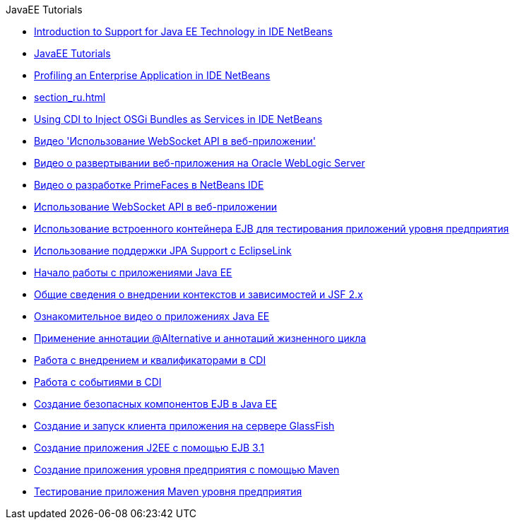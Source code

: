 // 
//     Licensed to the Apache Software Foundation (ASF) under one
//     or more contributor license agreements.  See the NOTICE file
//     distributed with this work for additional information
//     regarding copyright ownership.  The ASF licenses this file
//     to you under the Apache License, Version 2.0 (the
//     "License"); you may not use this file except in compliance
//     with the License.  You may obtain a copy of the License at
// 
//       http://www.apache.org/licenses/LICENSE-2.0
// 
//     Unless required by applicable law or agreed to in writing,
//     software distributed under the License is distributed on an
//     "AS IS" BASIS, WITHOUT WARRANTIES OR CONDITIONS OF ANY
//     KIND, either express or implied.  See the License for the
//     specific language governing permissions and limitations
//     under the License.
//

.JavaEE Tutorials
************************************************
- link:javaee-intro_ru.html[Introduction to Support for Java EE Technology in IDE NetBeans]
- link:index_ru.html[JavaEE Tutorials]
- link:profiler-javaee_ru.html[Profiling an Enterprise Application in IDE NetBeans]
- link:section_ru.html[]
- link:maven-osgiservice-cdi_ru.html[Using CDI to Inject OSGi Bundles as Services in IDE NetBeans]
- link:maven-websocketapi-screencast_ru.html[Видео &#39;Использование WebSocket API в веб-приложении&#39;]
- link:weblogic-javaee-m1-screencast_ru.html[Видео о развертывании веб-приложения на Oracle WebLogic Server]
- link:maven-primefaces-screencast_ru.html[Видео о разработке PrimeFaces в NetBeans IDE]
- link:maven-websocketapi_ru.html[Использование WebSocket API в веб-приложении]
- link:javaee-entapp-junit_ru.html[Использование встроенного контейнера EJB для тестирования приложений уровня предприятия]
- link:jpa-eclipselink-screencast_ru.html[Использование поддержки JPA Support с EclipseLink]
- link:javaee-gettingstarted_ru.html[Начало работы с приложениями Java EE]
- link:cdi-intro_ru.html[Общие сведения о внедрении контекстов и зависимостей и JSF 2.x]
- link:javaee-gettingstarted-screencast_ru.html[Ознакомительное видео о приложениях Java EE]
- link:cdi-validate_ru.html[Применение аннотации @Alternative и аннотаций жизненного цикла]
- link:cdi-inject_ru.html[Работа с внедрением и квалификаторами в CDI]
- link:cdi-events_ru.html[Работа с событиями в CDI]
- link:secure-ejb_ru.html[Создание безопасных компонентов EJB в Java EE]
- link:entappclient_ru.html[Создание и запуск клиента приложения на сервере GlassFish]
- link:javaee-entapp-ejb_ru.html[Создание приложения J2EE с помощью EJB 3.1]
- link:maven-entapp_ru.html[Создание приложения уровня предприятия с помощью Maven]
- link:maven-entapp-testing_ru.html[Тестирование приложения Maven уровня предприятия]
************************************************


